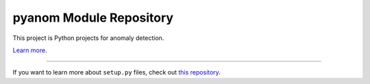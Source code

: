 pyanom Module Repository
========================

This project is Python projects for anomaly detection.

`Learn more <https://github.com/ground0state/pyanom>`_.

---------------

If you want to learn more about ``setup.py`` files, check out `this repository <https://github.com/ground0state/pyanom/setup.py>`_.
